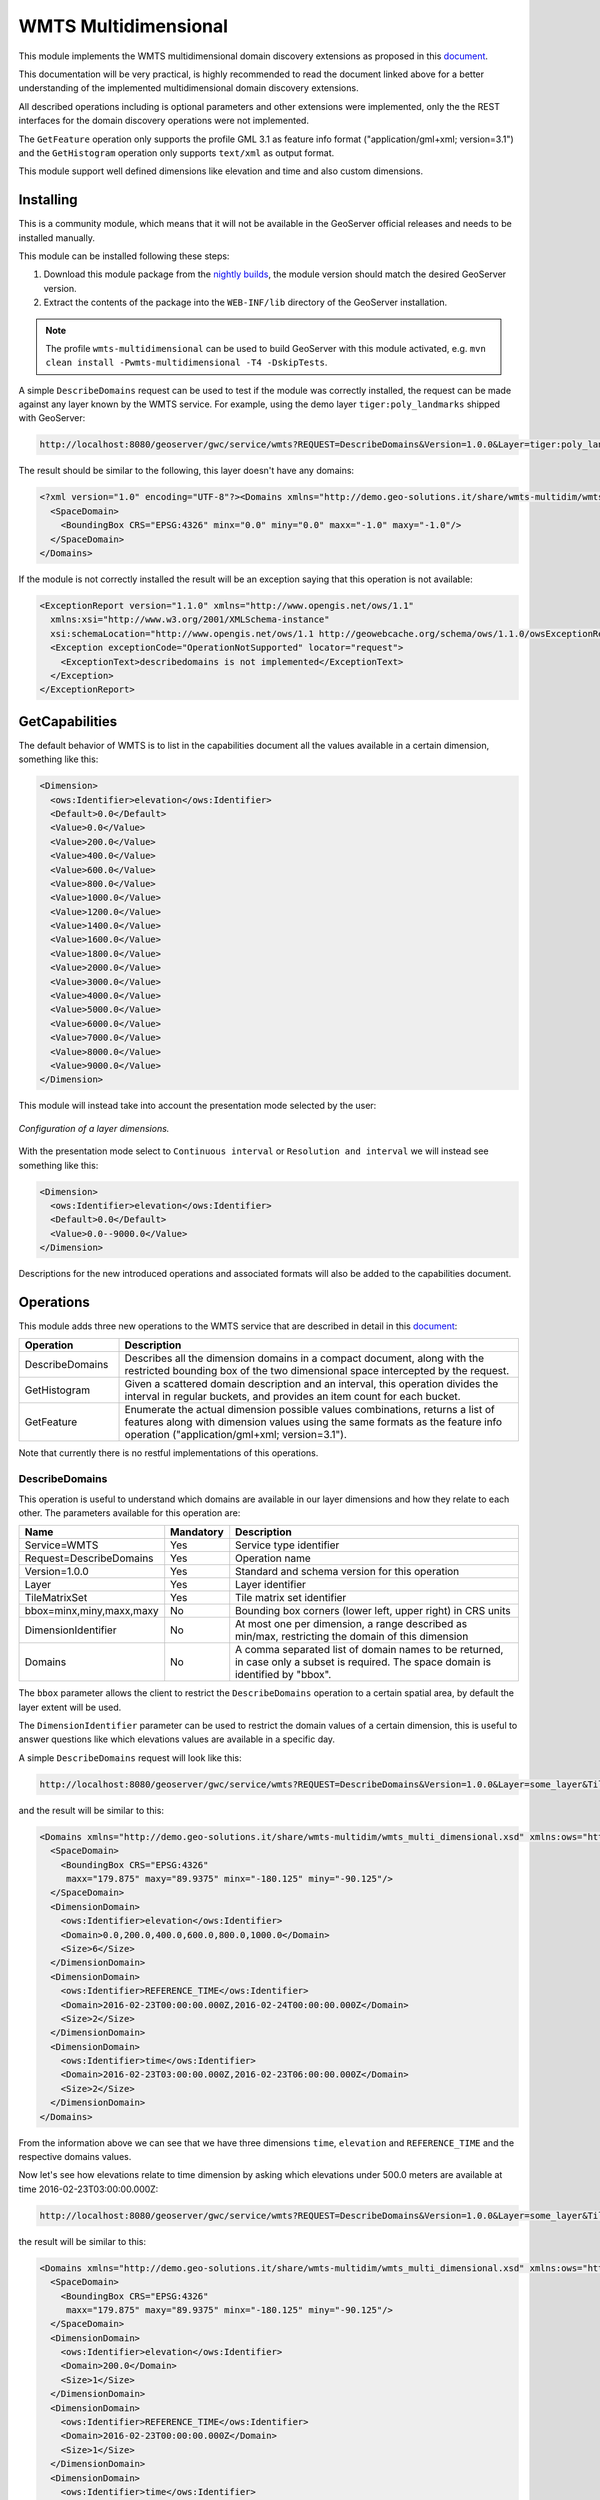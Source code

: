 .. _wmts_multidminensional:

WMTS Multidimensional
=====================

This module implements the WMTS multidimensional domain discovery extensions as proposed in this `document <http://demo.geo-solutions.it/share/wmts-multidim/wmts_multidim_geosolutions.html>`_.

This documentation will be very practical, is highly recommended to read the document linked above for a better understanding of the implemented multidimensional domain discovery extensions.

All described operations including is optional parameters and other extensions were implemented, only the the REST interfaces for the domain discovery operations were not implemented. 

The ``GetFeature`` operation only supports the profile GML 3.1 as feature info format ("application/gml+xml; version=3.1") and the ``GetHistogram`` operation only supports ``text/xml`` as output format.


This module support well defined dimensions like elevation and time and also custom dimensions.

Installing
----------

This is a community module, which means that it will not be available in the GeoServer official releases and needs to be installed manually. 

This module can be installed following these steps:

1. Download this module package from the `nightly builds <https://build.geoserver.org/geoserver/>`_, the module version should match the desired GeoServer version.

2. Extract the contents of the package into the ``WEB-INF/lib`` directory of the GeoServer installation.

.. note::

   The profile ``wmts-multidimensional`` can be used to build GeoServer with this module activated, e.g. ``mvn clean install -Pwmts-multidimensional -T4 -DskipTests``.

A simple ``DescribeDomains`` request can be used to test if the module was correctly installed, the request can be made against any layer known by the WMTS service. For example, using the demo layer ``tiger:poly_landmarks`` shipped with GeoServer: 

.. code-block:: guess

  http://localhost:8080/geoserver/gwc/service/wmts?REQUEST=DescribeDomains&Version=1.0.0&Layer=tiger:poly_landmarks&TileMatrixSet=EPSG:4326


The result should be similar to the following, this layer doesn't have any domains:

.. code-block:: xml

  <?xml version="1.0" encoding="UTF-8"?><Domains xmlns="http://demo.geo-solutions.it/share/wmts-multidim/wmts_multi_dimensional.xsd" xmlns:ows="http://www.opengis.net/ows/1.1">
    <SpaceDomain>
      <BoundingBox CRS="EPSG:4326" minx="0.0" miny="0.0" maxx="-1.0" maxy="-1.0"/>
    </SpaceDomain>
  </Domains>

If the module is not correctly installed the result will be an exception saying that this operation is not available:

.. code-block:: xml

  <ExceptionReport version="1.1.0" xmlns="http://www.opengis.net/ows/1.1"
    xmlns:xsi="http://www.w3.org/2001/XMLSchema-instance"
    xsi:schemaLocation="http://www.opengis.net/ows/1.1 http://geowebcache.org/schema/ows/1.1.0/owsExceptionReport.xsd">
    <Exception exceptionCode="OperationNotSupported" locator="request">
      <ExceptionText>describedomains is not implemented</ExceptionText>
    </Exception>
  </ExceptionReport>

GetCapabilities
---------------

The default behavior of WMTS is to list in the capabilities document all the values available in a certain dimension, something like this:

.. code-block:: xml

  <Dimension>
    <ows:Identifier>elevation</ows:Identifier>
    <Default>0.0</Default>
    <Value>0.0</Value>
    <Value>200.0</Value>
    <Value>400.0</Value>
    <Value>600.0</Value>
    <Value>800.0</Value>
    <Value>1000.0</Value>
    <Value>1200.0</Value>
    <Value>1400.0</Value>
    <Value>1600.0</Value>
    <Value>1800.0</Value>
    <Value>2000.0</Value>
    <Value>3000.0</Value>
    <Value>4000.0</Value>
    <Value>5000.0</Value>
    <Value>6000.0</Value>
    <Value>7000.0</Value>
    <Value>8000.0</Value>
    <Value>9000.0</Value>
  </Dimension>

This module will instead take into account the presentation mode selected by the user:

.. figure:: images/layer_dimensions.png
   :align: center

   *Configuration of a layer dimensions.*

With the presentation mode select to ``Continuous interval`` or ``Resolution and interval`` we will instead see something like this:

.. code-block:: xml

  <Dimension>
    <ows:Identifier>elevation</ows:Identifier>
    <Default>0.0</Default>
    <Value>0.0--9000.0</Value>
  </Dimension>

Descriptions for the new introduced operations and associated formats will also be added to the capabilities document.

Operations
----------

This module adds three new operations to the WMTS service that are described in detail in this `document <http://demo.geo-solutions.it/share/wmts-multidim/wmts_multidim_geosolutions.html>`_:

.. list-table::
   :widths: 20 80
   :header-rows: 1

   * - Operation
     - Description
   * - DescribeDomains
     - Describes all the dimension domains in a compact document, along with the restricted bounding box of the two dimensional space intercepted by the request.
   * - GetHistogram
     - Given a scattered domain description and an interval, this operation divides the interval in regular buckets, and provides an item count for each bucket.
   * - GetFeature
     - Enumerate the actual dimension possible values combinations, returns a list of features along with dimension values using the same formats as the feature info operation ("application/gml+xml; version=3.1").

Note that currently there is no restful implementations of this operations.

DescribeDomains
^^^^^^^^^^^^^^^

This operation is useful to understand which domains are available in our layer dimensions and how they relate to each other. The parameters available for this operation are:

.. list-table::
   :widths: 20 10 70
   :header-rows: 1

   * - Name
     - Mandatory
     - Description
   * - Service=WMTS
     - Yes
     - Service type identifier
   * - Request=DescribeDomains
     - Yes
     - Operation name
   * - Version=1.0.0
     - Yes
     - Standard and schema version for this operation
   * - Layer
     - Yes
     - Layer identifier
   * - TileMatrixSet
     - Yes
     - Tile matrix set identifier
   * - bbox=minx,miny,maxx,maxy
     - No
     - Bounding box corners (lower left, upper right) in CRS units
   * - DimensionIdentifier
     - No
     - At most one per dimension, a range described as min/max, restricting the domain of this dimension
   * - Domains
     - No
     - A comma separated list of domain names to be returned, in case only a subset is required. The space domain is identified by "bbox".

The ``bbox`` parameter allows the client to restrict the ``DescribeDomains`` operation to a certain spatial area, by default the layer extent will be used.

The ``DimensionIdentifier`` parameter can be used to restrict the domain values of a certain dimension, this is useful to answer questions like which elevations values are available in a specific day.

A simple ``DescribeDomains`` request will look like this:

.. code-block:: guess

  http://localhost:8080/geoserver/gwc/service/wmts?REQUEST=DescribeDomains&Version=1.0.0&Layer=some_layer&TileMatrixSet=EPSG:4326

and the result will be similar to this:

.. code-block:: xml

  <Domains xmlns="http://demo.geo-solutions.it/share/wmts-multidim/wmts_multi_dimensional.xsd" xmlns:ows="http://www.opengis.net/ows/1.1">
    <SpaceDomain>
      <BoundingBox CRS="EPSG:4326" 
       maxx="179.875" maxy="89.9375" minx="-180.125" miny="-90.125"/>
    </SpaceDomain>
    <DimensionDomain>
      <ows:Identifier>elevation</ows:Identifier>
      <Domain>0.0,200.0,400.0,600.0,800.0,1000.0</Domain>
      <Size>6</Size>
    </DimensionDomain>
    <DimensionDomain>
      <ows:Identifier>REFERENCE_TIME</ows:Identifier>
      <Domain>2016-02-23T00:00:00.000Z,2016-02-24T00:00:00.000Z</Domain>
      <Size>2</Size>
    </DimensionDomain>
    <DimensionDomain>
      <ows:Identifier>time</ows:Identifier>
      <Domain>2016-02-23T03:00:00.000Z,2016-02-23T06:00:00.000Z</Domain>
      <Size>2</Size>
    </DimensionDomain>
  </Domains>

From the information above we can see that we have three dimensions ``time``, ``elevation`` and ``REFERENCE_TIME`` and the respective domains values.

Now let's see how elevations relate to time dimension by asking which elevations under 500.0 meters are available at time 2016-02-23T03:00:00.000Z:

.. code-block:: guess

  http://localhost:8080/geoserver/gwc/service/wmts?REQUEST=DescribeDomains&Version=1.0.0&Layer=some_layer&TileMatrixSet=EPSG:4326&elevation=0/500&time=2016-02-23T03:00:00.000Z

the result will be similar to this:

.. code-block:: xml

  <Domains xmlns="http://demo.geo-solutions.it/share/wmts-multidim/wmts_multi_dimensional.xsd" xmlns:ows="http://www.opengis.net/ows/1.1">
    <SpaceDomain>
      <BoundingBox CRS="EPSG:4326" 
       maxx="179.875" maxy="89.9375" minx="-180.125" miny="-90.125"/>
    </SpaceDomain>
    <DimensionDomain>
      <ows:Identifier>elevation</ows:Identifier>
      <Domain>200.0</Domain>
      <Size>1</Size>
    </DimensionDomain>
    <DimensionDomain>
      <ows:Identifier>REFERENCE_TIME</ows:Identifier>
      <Domain>2016-02-23T00:00:00.000Z</Domain>
      <Size>1</Size>
    </DimensionDomain>
    <DimensionDomain>
      <ows:Identifier>time</ows:Identifier>
      <Domain>2016-02-23T03:00:00.000Z</Domain>
      <Size>1</Size>
    </DimensionDomain>
  </Domains>

So for time 2016-02-23T03:00:00.000Z there is only values measured at 200.0 meters.

In case only the space domain is of interest, the following request will do:

.. code-block:: guess

  http://localhost:8080/geoserver/gwc/service/wmts?REQUEST=DescribeDomains&Version=1.0.0&Layer=some_layer&TileMatrixSet=EPSG:4326&elevation=0/500&time=2016-02-23T03:00:00.000Z&domains=bbox

and the result will be similar to this:

.. code-block:: xml

  <Domains xmlns="http://demo.geo-solutions.it/share/wmts-multidim/wmts_multi_dimensional.xsd" xmlns:ows="http://www.opengis.net/ows/1.1">
    <SpaceDomain>
      <BoundingBox CRS="EPSG:4326" 
       maxx="179.875" maxy="89.9375" minx="-180.125" miny="-90.125"/>
    </SpaceDomain>
  </Domains>

GetHistogram
^^^^^^^^^^^^

This operation can be used to provide information about the data distribution between the minimum and maximum values of a certain dimension.

The parameters available for this operation are:

.. list-table::
   :widths: 20 10 70
   :header-rows: 1

   * - Name
     - Mandatory
     - Description
   * - Service=WMTS
     - Yes
     - Service type identifier
   * - Request=GetHistogram
     - Yes
     - Operation name
   * - Version=1.0.0
     - Yes
     - Standard and schema version for this operation
   * - Layer
     - Yes
     - Layer identifier
   * - TileMatrixSet
     - Yes
     - Tile matrix set identifier
   * - BBOX=minx,miny,maxx,maxy
     - No
     - Bounding box corners (lower left, upper right) in CRS units
   * - DimensionIdentifier
     - No
     - At most one per dimension, a range described as min/max, restricting the domain of this dimension
   * - Histogram
     - Yes
     - Name of the dimension for which the histogram will be computed
   * - Resolution
     - No
     - Suggested size of the histogram bucket. Cannot be provided for enumerated dimensions, will use the period syntax for time (e.g. PT1H), a number for numeric dimensions, or auto to leave the decision to the server
   * - Format
     - No
     - The desired output format, default is text/html.

The parameters common to the ``DescribeDomains`` operation work as already described above. Currently only the ``text/xml`` output format is supported.

The following example request the histogram for time dimension with a resolution of 8 hours restricting elevations between 500.0 and 1000.0 meters:

.. code-block:: guess

  http://localhost:8080/geoserver/gwc/service/wmts?REQUEST=GetHistogram&Version=1.0.0&Layer=some_layer&TileMatrixSet=EPSG:4326&histogram=time&resolution=PT8H&elevation=500.0/1000.0

and the result will be similar to this:

.. code-block:: xml

  <Histogram xmlns="http://demo.geo-solutions.it/share/wmts-multidim/wmts_multi_dimensional.xsd" xmlns:ows="http://www.opengis.net/ows/1.1">
    <ows:Identifier>time</ows:Identifier>
    <Domain>2016-02-23T00:00:00.000Z/2016-02-25T00:00:00.000Z/PT8H</Domain>
    <Values>240,0,240,0,0,240</Values>
  </Histogram>

Looking at the result we can conclude that measurements between 500.0 and 1000.0 meters are typically done during the night. 

GetFeature
^^^^^^^^^^

This operation is capable to enumerate the actual possible values combinations. The output of this operation is similar to the output of the ``WFS 2.0 GetFeature`` operation which is a list of features along with dimension values using the same formats as the feature info operation. This output can be used to draw the features on a map for example.

The parameters available for this operation are:

.. list-table::
   :widths: 20 10 70
   :header-rows: 1

   * - Name
     - Mandatory
     - Description
   * - Service=WMTS
     - Yes
     - Service type identifier
   * - Request=GetFeature
     - Yes
     - Operation name
   * - Version=1.0.0
     - Yes
     - Standard and schema version for this operation
   * - Layer
     - Yes
     - Layer identifier
   * - TileMatrixSet
     - Yes
     - Tile matrix set identifier
   * - BBOX=minx,miny,maxx,maxy
     - No
     - Bounding box corners (lower left, upper right) in CRS units
   * - DimensionIdentifier
     - No
     - At most one per dimension, a range described as min/max, restricting the domain of this dimension
   * - Format
     - Yes
     - The desired output format

The parameters common to the ``DescribeDomains`` operation work as already described above. Currently only the ``application/gml+xml; version=3.1`` output format is supported.

Using the same restrictions parameters we used for the second request used as an example for the ``DescribeDomains`` operation a ``GetFeature`` request will look like this:

.. code-block:: guess

  http://localhost:8080/geoserver/gwc/service/wmts?REQUEST=GetFeature&Version=1.0.0&Layer=some_layer&TileMatrixSet=EPSG:4326&elevation=0/500&time=2016-02-23T03:00:00.000Z

and the result will be similar to this:

.. code-block:: xml

  <?xml version="1.0" encoding="UTF-8"?><wmts:FeatureCollection xmlns:xs="http://www.w3.org/2001/XMLSchema" xmlns:gml="http://www.opengis.net/gml" xmlns:wmts="http://www.opengis.net/wmts/1.0">
    <wmts:feature gml:id="FID.1681">
      <wmts:footprint>
        <gml:Polygon xmlns:xs="http://www.w3.org/2001/XMLSchema" xmlns:gml="http://www.opengis.net/gml" xmlns:sch="http://www.ascc.net/xml/schematron" xmlns:xlink="http://www.w3.org/1999/xlink" srsDimension="2" srsName="http://www.opengis.net/gml/srs/epsg.xml#4326">
          <gml:exterior>
            <gml:LinearRing srsDimension="2">
              <gml:posList>-180.125 -90.125 -180.125 89.875 179.875 89.875 179.875 -90.125 -180.125 -90.125</gml:posList>
            </gml:LinearRing>
          </gml:exterior>
        </gml:Polygon>
      </wmts:footprint>
      <wmts:dimension name="elevation">200.0</wmts:dimension>
      <wmts:dimension name="time">2016-02-23T03:00:00.000Z</wmts:dimension>
      <wmts:dimension name="REFERENCE_TIME">2016-02-23T00:00:00.000Z</wmts:dimension>
    </wmts:feature>
  </wmts:FeatureCollection>

Note how this result correlate with the correspondent ``DescribeDomains`` operation result.
